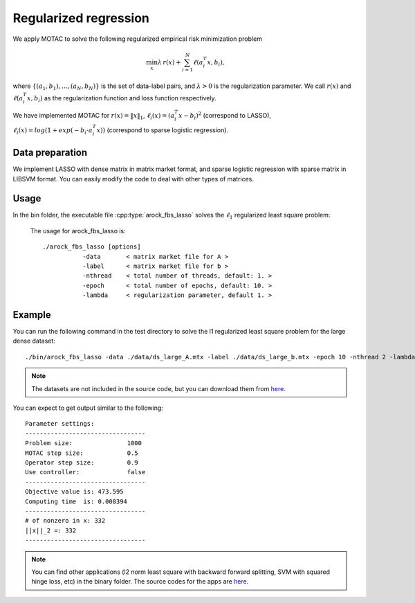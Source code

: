 Regularized regression
======================
We apply MOTAC to solve the following regularized empirical risk minimization problem

.. math::
   \min_x \lambda \, r(x) + \sum_{i=1}^N \ell(a_i^T x, b_i),

where :math:`\{(a_1, b_1), ..., (a_N, b_N)\}` is the set of data-label pairs, and :math:`\lambda>0` is the regularization parameter. We call
:math:`r(x)` and :math:`\ell(a_i^T x, b_i)` as the regularization function and loss function respectively.

We have implemented MOTAC for :math:`r(x) = \|x\|_1`, :math:`\ell_i(x) = (a_i^T x - b_i)^2` (correspond to LASSO), :math:`\ell_i(x) = log(1+exp(-b_i \cdot a_i^T x))` (correspond to sparse logistic regression).


Data preparation
-----------------
We implement LASSO with dense matrix in matrix market format, and sparse logistic regression with sparse matrix in LIBSVM format. You can easily modify the code to deal with other types of matrices. 



Usage
---------
In the bin folder, the executable file :cpp:type:`arock_fbs_lasso` solves the :math:`\ell_1` regularized least square problem:

  The usage for arock_fbs_lasso is::

    ./arock_fbs_lasso [options] 
               -data       < matrix market file for A >
               -label      < matrix market file for b > 
               -nthread    < total number of threads, default: 1. > 
               -epoch      < total number of epochs, default: 10. > 
               -lambda     < regularization parameter, default 1. > 

  
Example
-----------

You can run the following command in the test directory to solve the l1 regularized least square problem for the large dense dataset::

  ./bin/arock_fbs_lasso -data ./data/ds_large_A.mtx -label ./data/ds_large_b.mtx -epoch 10 -nthread 2 -lambda 1.

.. note::

   The datasets are not included in the source code, but you can download them from `here <https://www.dropbox.com/sh/neqh6ege48hut2x/AACv02EH19XN-N7DXADV2NrIa?dl=0>`_.
  
You can expect to get output similar to the following::

  Parameter settings:
  ---------------------------------
  Problem size:               1000
  MOTAC step size:            0.5
  Operator step size:         0.9
  Use controller:             false
  ---------------------------------
  Objective value is: 473.595
  Computing time  is: 0.008394
  ---------------------------------
  # of nonzero in x: 332
  ||x||_2 =: 332
  ---------------------------------


.. note::

   You can find other applications (l2 norm least square with backward forward splitting, SVM with squared hinge loss, etc) in the binary folder. The source codes for the apps are `here <https://github.com/ZhiminPeng/arock-new/tree/master/apps>`_.

   
